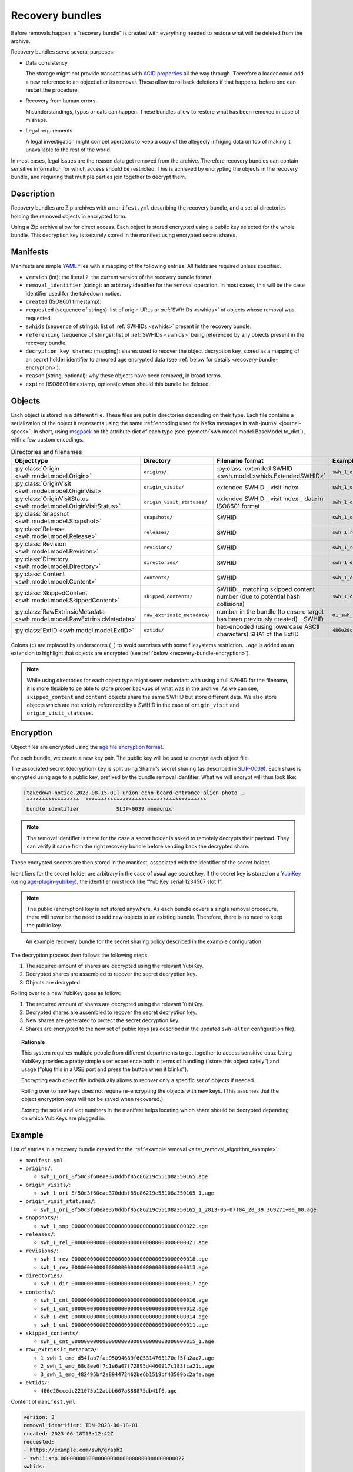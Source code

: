 .. _alter_recovery_bundles:

Recovery bundles
================

Before removals happen, a “recovery bundle” is created with everything needed
to restore what will be deleted from the archive.

Recovery bundles serve several purposes:

- Data consistency

  The storage might not provide transactions
  with `ACID properties <https://en.wikipedia.org/wiki/ACID>`_ all the way
  through. Therefore a loader could add a new reference to an object after its
  removal. These allow to rollback deletions if that happens, before
  one can restart the procedure.

- Recovery from human errors

  Misunderstandings, typos or cats can happen. These bundles allow to
  restore what has been removed in case of mishaps.

- Legal requirements

  A legal investigation might compel operators to keep a copy of the allegedly
  infriging data on top of making it unavailable to the rest of the world.

In most cases, legal issues are the reason data get removed from the archive.
Therefore recovery bundles can contain sensitive information for which access
should be restricted. This is achieved by encrypting the objects in the
recovery bundle, and requiring that multiple parties join together to decrypt
them.

Description
-----------

Recovery bundles are Zip archives with a ``manifest.yml`` describing the
recovery bundle, and a set of directories holding the removed objects in
encrypted form.

Using a Zip archive allow for direct access. Each object is stored encrypted
using a public key selected for the whole bundle. This decryption key is
securely stored in the manifest using encrypted secret shares.

Manifests
---------

Manifests are simple `YAML <https://yaml.org/>`_ files with a mapping of the
following entries. All fields are required unless specified.

- ``version`` (int): the literal ``2``, the current version of the recovery
  bundle format.
- ``removal_identifier`` (string): an arbitrary identifier for the removal
  operation. In most cases, this will be the case identifier used for the
  takedown notice.
- ``created`` (ISO8601 timestamp):
- ``requested`` (sequence of strings): list of origin URLs or :ref:`SWHIDs <swhids>` of objects
  whose removal was requested.
- ``swhids`` (sequence of strings): list of :ref:`SWHIDs <swhids>` present in the recovery bundle.
- ``referencing`` (sequence of strings): list of :ref:`SWHIDs <swhids>` being
  referenced by any objects present in the recovery bundle.
- ``decryption_key_shares``: (mapping): shares used to recover the object decryption
  key, stored as a mapping of an secret holder identifier to armored age encrypted data
  (see :ref:`below for details <recovery-bundle-encryption>`).
- ``reason`` (string, optional): why these objects have been removed, in broad terms.
- ``expire`` (ISO8601 timestamp, optional): when should this bundle be deleted.

Objects
-------

Each object is stored in a different file. These files are put in directories
depending on their type.
Each file contains a serialization of the object it represents using
the same :ref:`encoding used for Kafka messages in swh-journal
<journal-specs>`. In short, using `msgpack
<https://msgpack.org/>`_ on the attribute dict of each type (see
:py:meth:`swh.model.model.BaseModel.to_dict`), with a
few custom encodings.

.. list-table:: Directories and filenames
   :header-rows: 1

   * - Object type
     - Directory
     - Filename format
     - Example filename
   * - :py:class:`Origin <swh.model.model.Origin>`
     - ``origins/``
     - :py:class:`extended SWHID <swh.model.swhids.ExtendedSWHID>`
     - ``swh_1_ori_8f50d3f60eae370ddbf85c86219c55108a350165.age``
   * - :py:class:`OriginVisit <swh.model.model.OriginVisit>`
     - ``origin_visits/``
     - extended SWHID ``_`` visit index
     - ``swh_1_ori_8f50d3f60eae370ddbf85c86219c55108a350165_1.age``
   * - :py:class:`OriginVisitStatus <swh.model.model.OriginVisitStatus>`
     - ``origin_visit_statuses/``
     - extended SWHID ``_`` visit index ``_`` date in ISO8601 format
     - ``swh_1_ori_8f50d3f60eae370ddbf85c86219c55108a350165_1_2013-05-07T04_20_39.369271+00_00.age``
   * - :py:class:`Snapshot <swh.model.model.Snapshot>`
     - ``snapshots/``
     - SWHID
     - ``swh_1_snp_0000000000000000000000000000000000000022.age``
   * - :py:class:`Release <swh.model.model.Release>`
     - ``releases/``
     - SWHID
     - ``swh_1_rel_0000000000000000000000000000000000000021.age``
   * - :py:class:`Revision <swh.model.model.Revision>`
     - ``revisions/``
     - SWHID
     - ``swh_1_rev_0000000000000000000000000000000000000018.age``
   * - :py:class:`Directory <swh.model.model.Directory>`
     - ``directories/``
     -  SWHID
     - ``swh_1_dir_0000000000000000000000000000000000000017.age``
   * - :py:class:`Content <swh.model.model.Content>`
     - ``contents/``
     - SWHID
     - ``swh_1_cnt_0000000000000000000000000000000000000016.age``
   * - :py:class:`SkippedContent <swh.model.model.SkippedContent>`
     - ``skipped_contents/``
     - SWHID ``_`` matching skipped content number (due to potential hash collisions)
     - ``swh_1_cnt_0000000000000000000000000000000000000015_1.age``
   * - :py:class:`RawExtrinsicMetadata <swh.model.model.RawExtrinsicMetadata>`
     - ``raw_extrinsic_metadata/``
     - number in the bundle (to ensure target has been previously created) ``_`` SWHID
     - ``01_swh_1_emd_68d8ee6f7c1e6a07f72895d4460917c183fca21c.age``
   * - :py:class:`ExtID <swh.model.model.ExtID>`
     - ``extids/``
     - hex-encoded (using lowercase ASCII characters) SHA1 of the ExtID
     - ``486e20ccedc221075b12abbb607a888875db41f6.age``


Colons (``:``) are replaced by underscores (``_``) to avoid surprises
with some filesystems restriction. ``.age`` is added as an extension to
highlight that objects are encrypted (see :ref:`below
<recovery-bundle-encryption>`).


.. note::

   While using directories for each object type might seem redundant with
   using a full SWHID for the filename, it is more flexible to be able to
   store proper backups of what was in the archive. As we can see,
   ``skipped_content`` and ``content`` objects share the same SWHID but
   store different data. We also store objects which are not strictly
   referenced by a SWHID in the case of ``origin_visit`` and
   ``origin_visit_statuses``.

.. _recovery-bundle-encryption:

Encryption
----------

Object files are encrypted using the `age file encryption format
<https://age-encryption.org/>`_.

For each bundle, we create a new key pair. The public key will be used
to encrypt each object file.

The associated secret (decryption) key is split using Shamir’s secret sharing
(as described in `SLIP-0039
<https://github.com/satoshilabs/slips/blob/master/slip-0039.md>`_). Each share
is encrypted using age to a public key, prefixed by the bundle removal
identifier. What we will encrypt will thus look like:

.. code::

    [takedown-notice-2023-08-15-01] union echo beard entrance alien photo …
     ^^^^^^^^^^^^^^^^^  ^^^^^^^^^^^^^^^^^^^^^^^^^^^^^^^^^^^^^^^
     bundle identifier            SLIP-0039 mnemonic

.. note::

   The removal identifier is there for the case a secret holder is asked to
   remotely decrypts their payload. They can verify it came from the right
   recovery bundle before sending back the decrypted share.

These encrypted secrets are then stored in the manifest, associated
with the identifier of the secret holder.

Identifiers for the secret holder are arbitrary in the case of usual age secret
key. If the secret key is stored on a `YubiKey
<https://www.yubico.com/products/>`_ (using `age-plugin-yubikey
<https://github.com/str4d/age-plugin-yubikey>`_), the identifier must look like
“YubiKey serial 1234567 slot 1”.

.. note::

   The public (encryption) key is not stored anywhere. As each bundle covers a
   single removal procedure, there will never be the need to add new objects to
   an existing bundle. Therefore, there is no need to keep the public key.

.. figure:: images/recovery-bundle.opt.svg
   :alt: A schema showing the encryption layers used in recovery bundles

   An example recovery bundle for the secret sharing policy described in the
   example configuration

The decryption process then follows the following steps:

1. The required amount of shares are decrypted using the relevant YubiKey.
2. Decrypted shares are assembled to recover the secret decryption key.
3. Objects are decrypted.

Rolling over to a new YubiKey goes as follow:

1. The required amount of shares are decrypted using the relevant YubiKey.
2. Decrypted shares are assembled to recover the secret decryption key.
3. New shares are generated to protect the secret decryption key.
4. Shares are encrypted to the new set of public keys (as described in
   the updated ``swh-alter`` configuration file).

.. topic:: Rationale

   This system requires multiple people from different departments to get
   together to access sensitive data. Using YubiKey provides a pretty simple
   user experience both in terms of handling (“store this object safely”) and
   usage (“plug this in a USB port and press the button when it blinks”).

   Encrypting each object file individually allows to recover only a specific
   set of objects if needed.

   Rolling over to new keys does not require re-encrypting the objects with
   new keys. (This assumes that the object encryption keys will not be saved
   when recovered.)

   Storing the serial and slot numbers in the manifest helps locating which
   share should be decrypted depending on which YubiKeys are plugged in.

Example
-------

List of entries in a recovery bundle created for the :ref:`example removal
<alter_removal_algorithm_example>`:

- ``manifest.yml``
- ``origins/``:

  - ``swh_1_ori_8f50d3f60eae370ddbf85c86219c55108a350165.age``

- ``origin_visits/``:

  - ``swh_1_ori_8f50d3f60eae370ddbf85c86219c55108a350165_1.age``

- ``origin_visit_statuses/``:

  - ``swh_1_ori_8f50d3f60eae370ddbf85c86219c55108a350165_1_2013-05-07T04_20_39.369271+00_00.age``

- ``snapshots/``:

  - ``swh_1_snp_0000000000000000000000000000000000000022.age``

- ``releases/``:

  - ``swh_1_rel_0000000000000000000000000000000000000021.age``

- ``revisions/``:

  - ``swh_1_rev_0000000000000000000000000000000000000018.age``
  - ``swh_1_rev_0000000000000000000000000000000000000013.age``

- ``directories/``:

  - ``swh_1_dir_0000000000000000000000000000000000000017.age``

- ``contents/``:

  - ``swh_1_cnt_0000000000000000000000000000000000000016.age``
  - ``swh_1_cnt_0000000000000000000000000000000000000012.age``
  - ``swh_1_cnt_0000000000000000000000000000000000000014.age``
  - ``swh_1_cnt_0000000000000000000000000000000000000011.age``

- ``skipped_contents/``:

  - ``swh_1_cnt_0000000000000000000000000000000000000015_1.age``

- ``raw_extrinsic_metadata/``:

  - ``1_swh_1_emd_d54fab7faa95094689f605314763170cf5fa2aa7.age``
  - ``2_swh_1_emd_68d8ee6f7c1e6a07f72895d4460917c183fca21c.age``
  - ``3_swh_1_emd_482495bf2a894472462be6b1519bf43509bc2afe.age``

- ``extids/``:

  - ``486e20ccedc221075b12abbb607a888875db41f6.age``

Content of ``manifest.yml``:

.. code:: yaml

  version: 3
  removal_identifier: TDN-2023-06-18-01
  created: 2023-06-18T13:12:42Z
  requested:
  - https://example.com/swh/graph2
  - swh:1:snp:0000000000000000000000000000000000000022
  swhids:
  - swh:1:ori:8f50d3f60eae370ddbf85c86219c55108a350165
  - swh:1:snp:0000000000000000000000000000000000000022
  - swh:1:rel:0000000000000000000000000000000000000021
  - swh:1:rev:0000000000000000000000000000000000000018
  - swh:1:rev:0000000000000000000000000000000000000013
  - swh:1:dir:0000000000000000000000000000000000000017
  - swh:1:dir:0000000000000000000000000000000000000012
  - swh:1:cnt:0000000000000000000000000000000000000016
  - swh:1:cnt:0000000000000000000000000000000000000015
  - swh:1:cnt:0000000000000000000000000000000000000014
  - swh:1:cnt:0000000000000000000000000000000000000011
  - swh:1:emd:68d8ee6f7c1e6a07f72895d4460917c183fca21c
  - swh:1:emd:d54fab7faa95094689f605314763170cf5fa2aa7
  - swh:1:emd:a777e9317d1241a026f481b662f2b51a37297a32
  referencing:
  - swh:1:rel:0000000000000000000000000000000000000010
  - swh:1:rev:0000000000000000000000000000000000000009
  - swh:1:dir:0000000000000000000000000000000000000008
  decryption_key_shares:
    "YubiKey serial 4245067 slot 1": |
      -----BEGIN AGE ENCRYPTED FILE-----
      YWdlLWVuY3J5cHRpb24ub3JnL3YxCi0+IHBpdi1wMjU2IHcvb0k0USBBb3FMYjRM
      V3dlcm9YazZkTU9UZld4eEVhYUlBZHRBQ05CQndOUFZJMmV1NApmNTY1MUJFdks1
      aE9TZzQ3NFJGN0cvQlFIMDZNSTkxUEpOblJteUkyK2FVCi0+IDxYTSFKLWdyZWFz
      ZSBCfWErZHkKNEMrbTdqekhTZTQ4c3pXRGZjK3N0UTh2Qi9ISU1XdFF6a0RvdmRl
      NAotLS0gYk9Ob2dkUTJRZE9nT3BTK29JWU5pRkZIVC9pUzJQaHRZc05sMjd6S1Rr
      OAoRXkzBiNX98H+353sOjGxJvCdYmtUdn7ozR35g+VSB6zxS972s2drkuKxQ0kIN
      MIjaytf/RJ0J3N/x8CtsEvXSoGjnuIT0GuEUbCqG0Qg0/YrrDzEGcD34l6JnD187
      5nVFnUimLXK6S2HeEDTJUZuLWfmglqaZaZjPnEKxqu8TfrJDBgg7miJLC+rGXhn9
      4ArtFIaOQgotCHZ8Y0lpmqGJIVTKWgdgpW+JjzyG
      -----END AGE ENCRYPTED FILE-----
    "Hedwig Robinson": |
      -----BEGIN AGE ENCRYPTED FILE-----
      YWdlLWVuY3J5cHRpb24ub3JnL3YxCi0+IHBpdi1wMjU2IHcvb0k0USBBaTZhaUo3
      WnMzMmlTUlp5QmNhTkI1bHlmcHNyY0FPQ0RnK1BQdHQxS0EvbAppVnExb3BZcFRW
      ZkZ1ZFZrQWlyaU9HTkRKREYvU2tSaldkSHpWdVd1aGFVCi0+IDUrPVssLWdyZWFz
      ZQpzcm1WSkNqOWVrOU5GUXRMSmpFVVR4aEhrM0UKLS0tIFl2QkN6d1QzdWN6U0dB
      VHVzYk1SdDBLNlhNanJGc2x4L2hMZTZrSUxTSGMKLOKIpGZtKtUeOsSrcoIvKiBu
      DAoLXMGY+302lQRJsdJ3I7N+eFhRATsOM7vO8eupXbee87kIkGB7GaqGR5X48GR1
      oNrMsY5PcjZICxLjWYX9cMVMAXcmBjV9ZCWwqzmw86rY0k74mRwhE0dYd95P90+5
      NniuNgxQYKkM5QoKVHn36ISJGUgcvp5/JCM69X7kM8UvjLarFeYdHfqqAZUImNla
      lEdIqdOmnUs=
      -----END AGE ENCRYPTED FILE-----
  reason: copyright issue
  expire: 2024-06-18T13:12:42Z

Implementation notes
--------------------

Our goal is to require multiple parties to agree before a recovery bundle can be
restored (or have its content extracted). We believe the proposed scheme fulfill
this goal, but as all security-related tools, we can analyze some limits.

1. With Shamir Secret Sharing, the share-holders cannot verify that their shares
   are valid. Meaning:

   - The dealer could cheat.

     In our case, the dealer is the recovery bundle creation system. An attacker
     would need to change the production code, or the recovery bundle itself after
     it has been generated but before it has been sent to a common storage. In
     both cases, that means they have access to the system used to delete objects
     in the database. Therefore we can assume they have elevated access to the
     database, and could delete or look-up the data directly instead of using
     a more complex method of corrupting a recovery bundle in one way or another.

   - The secret holders could cheat.

     With the local mode of operation, holders don’t exchange secrets. They
     only provide temporary access to their secret key (ideally by plugging a
     YubiKey). Cheating would mean changing the production code which would most
     likely be detected while trying to recover from the error of finding a
     corrupted share.

     When working remotely, holders could willingly share a corrupted secret. This
     would result in a denial-of-service (due to SLIP-0039 properties). However,
     while this would prevent one bundle to be restored, this would result in
     potential consequences at the employment level. Depending on the secret
     sharing configuration, this might have no impact on the team ability to
     restore the bundle anyway, as another holder could provide a working secret.

2. The person reassembling the secrets could keep a copy to re-use them later

   While secrets could be reused, there is little to gain from doing so. Once a
   bundle has been restored, it is basically useless: all the information has
   returned to Software Heritage archive. Extracting content could be done more
   than once, but it would be limited to a single bundle, as bundles all have
   their own decryption key.

   Keeping a secret for reuse is thus equivalent to keeping a single bundle
   decryption key for reuse. While not ideal, at least for this precise bundle,
   the parties who have agreed to extract content knows about it.

3. When a secret holder uses an identity file, a malevolent participant could
   make a copy when restoring a bundle in local mode. This would enable them to
   restore or extract content from any number of recovery bundles.

   Indeed. When holders are using an identity file, remote operations should
   be preferred.

   Using an identity file directly can be limited to general rollover
   operations, when multiple bundles need to be recovered at once. Before
   running the rollover, each secret holder using an identity file should
   generate a new identity and their public keys updated in the
   configuration.

4. An attacker could ask a secret holder to decrypt any payload as part
   of a remote operation.

   True. Therefore:

   - key pairs used by secret holders should only be used for recovery bundle
     secrets,
   - secret holders should always make sure that the removal
     identifier visible after decrypting the payload matches the bundle
     that needs to be accessed.

   The payloads themselves are protected from tampering by |age using AEAD|_.

5. `python-shamir-mnemonic` is vulnerable to side-channel attacks.

   A side-channel issue in `python-shamir-mnemonic` would allow an attacker to
   recover more information than they should from a limited number of shares. In
   our case, that means at least having a secret holder ready to recover their
   share for a given bundle, and start from there. While not ideal, this severely
   limits the attack surface of using a non-optimal SLIP-0039 implementation.
   An attacker would first have to steal an holder secret key, get access to
   their target bundle, before they can start working on the maths…

.. |age using AEAD| replace:: `age` using AEAD
.. _age using AEAD: https://words.filippo.io/dispatches/age-authentication/

Version history
---------------

Version 3 (swh-alter 0.2.0)
    Added ``requested`` and ``referencing`` fields to the manifest.

Version 2 (swh-alter 0.0.8)
    Added support for
    :py:class:`RawExtrinsicMetadata <swh.model.model.RawExtrinsicMetadata>`
    and :py:class:`ExtID <swh.model.model.ExtID>` objects.
    SWHIDs for :py:class:`RawExtrinsicMetadata <swh.model.model.RawExtrinsicMetadata>`
    objects can appear in the ``swhids`` field of the manifest. Two new directories,
    ``raw_extrinsic_metadata/`` and ``extids/``, can be present in the archive.

Version 1 (swh-alter 0.0.2)
    Initial format.